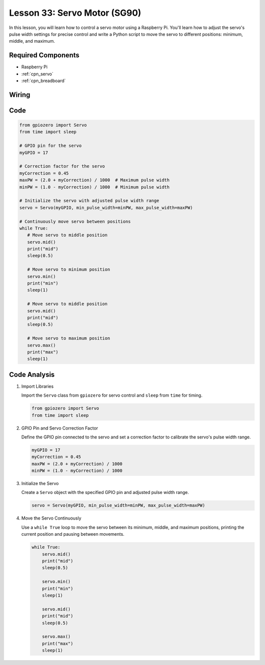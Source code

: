 .. _pi_lesson33_servo:

Lesson 33: Servo Motor (SG90)
==================================

In this lesson, you will learn how to control a servo motor using a Raspberry Pi. You'll learn how to adjust the servo's pulse width settings for precise control and write a Python script to move the servo to different positions: minimum, middle, and maximum.

Required Components
---------------------------

* Raspberry Pi
* :ref:`cpn_servo`
* :ref:`cpn_breadboard`

Wiring
---------------------------

.. image:: img/Lesson_33_Servo_Pi_bb.png
    :width: 100%


Code
---------------------------

.. code-block:: python

   from gpiozero import Servo
   from time import sleep
   
   # GPIO pin for the servo
   myGPIO = 17
   
   # Correction factor for the servo
   myCorrection = 0.45
   maxPW = (2.0 + myCorrection) / 1000  # Maximum pulse width
   minPW = (1.0 - myCorrection) / 1000  # Minimum pulse width
   
   # Initialize the servo with adjusted pulse width range
   servo = Servo(myGPIO, min_pulse_width=minPW, max_pulse_width=maxPW)
   
   # Continuously move servo between positions
   while True:
      # Move servo to middle position
      servo.mid()
      print("mid")
      sleep(0.5)

      # Move servo to minimum position
      servo.min()
      print("min")
      sleep(1)

      # Move servo to middle position
      servo.mid()
      print("mid")
      sleep(0.5)

      # Move servo to maximum position
      servo.max()
      print("max")
      sleep(1)


Code Analysis
---------------------------

#. Import Libraries
   
   Import the ``Servo`` class from ``gpiozero`` for servo control and ``sleep`` from ``time`` for timing.

   .. code-block:: python

      from gpiozero import Servo
      from time import sleep

#. GPIO Pin and Servo Correction Factor
   
   Define the GPIO pin connected to the servo and set a correction factor to calibrate the servo's pulse width range.

   .. code-block:: python

      myGPIO = 17
      myCorrection = 0.45
      maxPW = (2.0 + myCorrection) / 1000
      minPW = (1.0 - myCorrection) / 1000

#. Initialize the Servo
   
   Create a ``Servo`` object with the specified GPIO pin and adjusted pulse width range.

   .. code-block:: python

      servo = Servo(myGPIO, min_pulse_width=minPW, max_pulse_width=maxPW)

#. Move the Servo Continuously
   
   Use a ``while True`` loop to move the servo between its minimum, middle, and maximum positions, printing the current position and pausing between movements.

   .. code-block:: python

      while True:
          servo.mid()
          print("mid")
          sleep(0.5)

          servo.min()
          print("min")
          sleep(1)

          servo.mid()
          print("mid")
          sleep(0.5)

          servo.max()
          print("max")
          sleep(1)